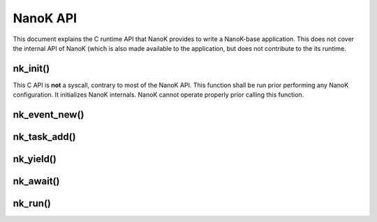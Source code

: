 ===============================================================================
NanoK API
===============================================================================

This document explains the C runtime API that NanoK provides to write a
NanoK-base application. This does not cover the internal API of NanoK (which is
also made available to the application, but does not contribute to the its
runtime.


nk_init()
-------------------------------------------------------------------------------

This C API is **not** a syscall, contrary to most of the NanoK API. This
function shall be run prior performing any NanoK configuration. It initializes
NanoK internals. NanoK cannot operate properly prior calling this function.


nk_event_new()
-------------------------------------------------------------------------------

nk_task_add()
-------------------------------------------------------------------------------


nk_yield()
-------------------------------------------------------------------------------

nk_await()
-------------------------------------------------------------------------------

nk_run()
-------------------------------------------------------------------------------


